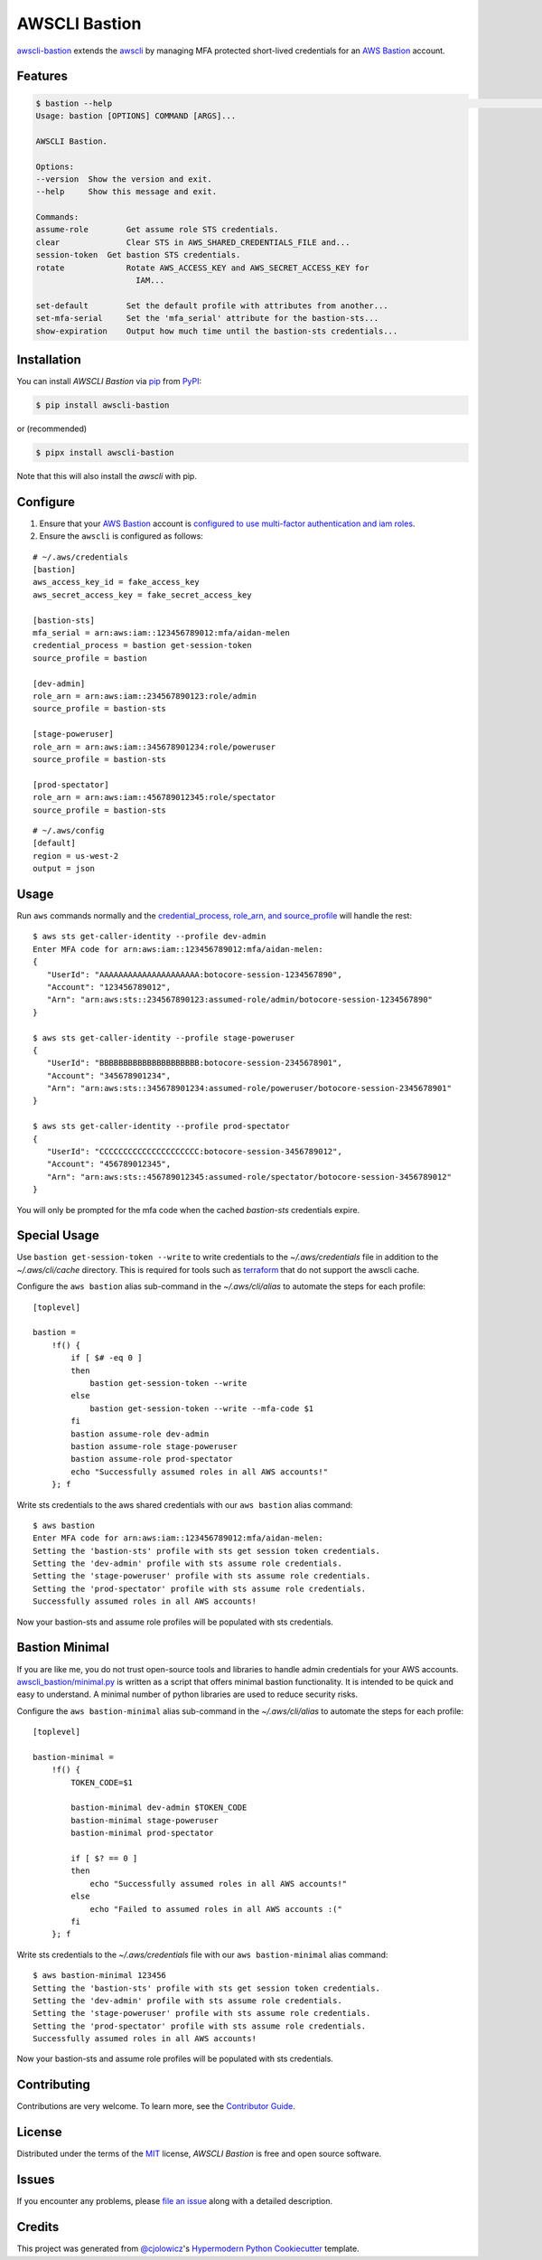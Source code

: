 AWSCLI Bastion
==============

|PyPI| |Python Version| |License|

|Read the Docs| |Tests| |Codecov|

|pre-commit| |Black|

.. |PyPI| image:: https://img.shields.io/pypi/v/awscli-bastion.svg
   :target: https://pypi.org/project/awscli-bastion/
   :alt: PyPI
.. |Python Version| image:: https://img.shields.io/pypi/pyversions/awscli-bastion
   :target: https://pypi.org/project/awscli-bastion
   :alt: Python Version
.. |License| image:: https://img.shields.io/pypi/l/awscli-bastion
   :target: https://opensource.org/licenses/MIT
   :alt: License
.. |Read the Docs| image:: https://img.shields.io/readthedocs/awscli-bastion/latest.svg?label=Read%20the%20Docs
   :target: https://awscli-bastion.readthedocs.io/
   :alt: Read the documentation at https://awscli-bastion.readthedocs.io/
.. |Tests| image:: https://github.com/aidanmelen/awscli-bastion/workflows/Tests/badge.svg
   :target: https://github.com/aidanmelen/awscli-bastion/actions?workflow=Tests
   :alt: Tests
.. |Codecov| image:: https://codecov.io/gh/aidanmelen/awscli-bastion/branch/master/graph/badge.svg
   :target: https://codecov.io/gh/aidanmelen/awscli-bastion
   :alt: Codecov
.. |pre-commit| image:: https://img.shields.io/badge/pre--commit-enabled-brightgreen?logo=pre-commit&logoColor=white
   :target: https://github.com/pre-commit/pre-commit
   :alt: pre-commit
.. |Black| image:: https://img.shields.io/badge/code%20style-black-000000.svg
   :target: https://github.com/psf/black
   :alt: Black

`awscli-bastion`_ extends the `awscli`_ by managing MFA protected short-lived credentials for an `AWS Bastion`_ account.

.. image:: https://raw.githubusercontent.com/aidanmelen/awscli_bastion/master/docs/awscli-bastion.png
    :target: https://raw.githubusercontent.com/aidanmelen/awscli_bastion/master/docs/awscli-bastion.png
    :align: center


Features
--------

.. code:: console

   $ bastion --help                                                                                                                                                             HEAD
   Usage: bastion [OPTIONS] COMMAND [ARGS]...

   AWSCLI Bastion.

   Options:
   --version  Show the version and exit.
   --help     Show this message and exit.

   Commands:
   assume-role        Get assume role STS credentials.
   clear              Clear STS in AWS_SHARED_CREDENTIALS_FILE and...
   session-token  Get bastion STS credentials.
   rotate             Rotate AWS_ACCESS_KEY and AWS_SECRET_ACCESS_KEY for
                        IAM...

   set-default        Set the default profile with attributes from another...
   set-mfa-serial     Set the 'mfa_serial' attribute for the bastion-sts...
   show-expiration    Output how much time until the bastion-sts credentials...


Installation
------------

You can install *AWSCLI Bastion* via pip_ from PyPI_:

.. code:: console

   $ pip install awscli-bastion

or (recommended)

.. code:: console

   $ pipx install awscli-bastion

Note that this will also install the `awscli` with pip.


Configure
---------

1. Ensure that your `AWS Bastion`_ account is `configured to use multi-factor authentication and iam roles`_.
2. Ensure the ``awscli`` is configured as follows:

::

   # ~/.aws/credentials
   [bastion]
   aws_access_key_id = fake_access_key
   aws_secret_access_key = fake_secret_access_key

   [bastion-sts]
   mfa_serial = arn:aws:iam::123456789012:mfa/aidan-melen
   credential_process = bastion get-session-token
   source_profile = bastion

   [dev-admin]
   role_arn = arn:aws:iam::234567890123:role/admin
   source_profile = bastion-sts

   [stage-poweruser]
   role_arn = arn:aws:iam::345678901234:role/poweruser
   source_profile = bastion-sts

   [prod-spectator]
   role_arn = arn:aws:iam::456789012345:role/spectator
   source_profile = bastion-sts

::

   # ~/.aws/config
   [default]
   region = us-west-2
   output = json

Usage
-----

Run ``aws`` commands normally and the `credential_process`_, `role_arn, and source_profile`_ will handle the rest::

   $ aws sts get-caller-identity --profile dev-admin
   Enter MFA code for arn:aws:iam::123456789012:mfa/aidan-melen:
   {
      "UserId": "AAAAAAAAAAAAAAAAAAAAA:botocore-session-1234567890",
      "Account": "123456789012",
      "Arn": "arn:aws:sts::234567890123:assumed-role/admin/botocore-session-1234567890"
   }

   $ aws sts get-caller-identity --profile stage-poweruser
   {
      "UserId": "BBBBBBBBBBBBBBBBBBBBB:botocore-session-2345678901",
      "Account": "345678901234",
      "Arn": "arn:aws:sts::345678901234:assumed-role/poweruser/botocore-session-2345678901"
   }

   $ aws sts get-caller-identity --profile prod-spectator
   {
      "UserId": "CCCCCCCCCCCCCCCCCCCCC:botocore-session-3456789012",
      "Account": "456789012345",
      "Arn": "arn:aws:sts::456789012345:assumed-role/spectator/botocore-session-3456789012"
   }

You will only be prompted for the mfa code when the cached `bastion-sts` credentials expire.

Special Usage
-------------

Use ``bastion get-session-token --write`` to write credentials to the *~/.aws/credentials* file in addition to the *~/.aws/cli/cache* directory.
This is required for tools such as `terraform <https://www.terraform.io/>`_ that do not support the awscli cache.

Configure the ``aws bastion`` alias sub-command in the *~/.aws/cli/alias* to automate the steps for each profile::

    [toplevel]

    bastion =
        !f() {
            if [ $# -eq 0 ]
            then
                bastion get-session-token --write
            else
                bastion get-session-token --write --mfa-code $1
            fi
            bastion assume-role dev-admin
            bastion assume-role stage-poweruser
            bastion assume-role prod-spectator
            echo "Successfully assumed roles in all AWS accounts!"
        }; f

Write sts credentials to the aws shared credentials with our ``aws bastion`` alias command::

    $ aws bastion
    Enter MFA code for arn:aws:iam::123456789012:mfa/aidan-melen:
    Setting the 'bastion-sts' profile with sts get session token credentials.
    Setting the 'dev-admin' profile with sts assume role credentials.
    Setting the 'stage-poweruser' profile with sts assume role credentials.
    Setting the 'prod-spectator' profile with sts assume role credentials.
    Successfully assumed roles in all AWS accounts!

Now your bastion-sts and assume role profiles will be populated with sts credentials.

Bastion Minimal
---------------

If you are like me, you do not trust open-source tools and libraries to handle admin
credentials for your AWS accounts. `awscli_bastion/minimal.py <https://github.com/aidanmelen/awscli_bastion/blob/master/awscli_bastion/minimal.py>`_ is written as a script that offers
minimal bastion functionality. It is intended to be quick and easy to understand.
A minimal number of python libraries are used to reduce security risks.

Configure the ``aws bastion-minimal`` alias sub-command in the *~/.aws/cli/alias* to automate the steps for each profile::

    [toplevel]

    bastion-minimal =
        !f() {
            TOKEN_CODE=$1

            bastion-minimal dev-admin $TOKEN_CODE
            bastion-minimal stage-poweruser
            bastion-minimal prod-spectator

            if [ $? == 0 ]
            then
                echo "Successfully assumed roles in all AWS accounts!"
            else
                echo "Failed to assumed roles in all AWS accounts :("
            fi
        }; f

Write sts credentials to the *~/.aws/credentials* file with our ``aws bastion-minimal`` alias command::

    $ aws bastion-minimal 123456
    Setting the 'bastion-sts' profile with sts get session token credentials.
    Setting the 'dev-admin' profile with sts assume role credentials.
    Setting the 'stage-poweruser' profile with sts assume role credentials.
    Setting the 'prod-spectator' profile with sts assume role credentials.
    Successfully assumed roles in all AWS accounts!

Now your bastion-sts and assume role profiles will be populated with sts credentials.


Contributing
------------

Contributions are very welcome.
To learn more, see the `Contributor Guide`_.


License
-------

Distributed under the terms of the MIT_ license,
*AWSCLI Bastion* is free and open source software.


Issues
------

If you encounter any problems,
please `file an issue`_ along with a detailed description.


Credits
-------

This project was generated from `@cjolowicz`_'s `Hypermodern Python Cookiecutter`_ template.


.. _@cjolowicz: https://github.com/cjolowicz
.. _MIT: http://opensource.org/licenses/MIT
.. _PyPI: https://pypi.org/
.. _Hypermodern Python Cookiecutter: https://github.com/cjolowicz/cookiecutter-hypermodern-python
.. _file an issue: https://github.com/aidanmelen/awscli-bastion/issues
.. _pip: https://pip.pypa.io/
.. github-only
.. _Contributor Guide: CONTRIBUTING.rst
.. _`awscli-bastion`: https://pypi.org/project/awscli-bastion/
.. _`AWS Bastion`: https://blog.coinbase.com/you-need-more-than-one-aws-account-aws-bastions-and-assume-role-23946c6dfde3
.. _`configured to use multi-factor authentication and iam roles`: https://docs.aws.amazon.com/cli/latest/userguide/cli-configure-role.html#cli-role-prepare
.. _`awscli`: https://pypi.org/project/awscli/
.. _`credential_process`: https://docs.aws.amazon.com/cli/latest/userguide/cli-configure-sourcing-external.html
.. _`role_arn, and source_profile`: https://docs.aws.amazon.com/cli/latest/userguide/cli-configure-role.html
.. _`writing sts credentials to the aws shared credential file`: https://aws.amazon.com/premiumsupport/knowledge-center/authenticate-mfa-cli/
